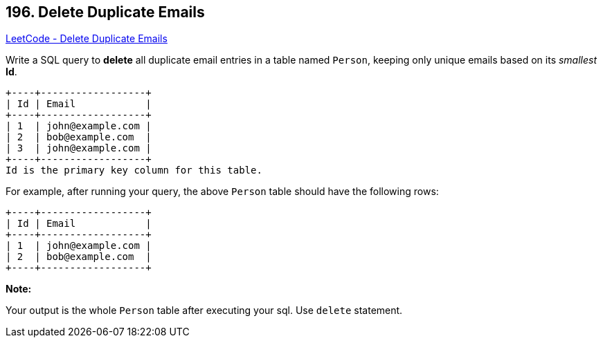 == 196. Delete Duplicate Emails

https://leetcode.com/problems/delete-duplicate-emails/[LeetCode - Delete Duplicate Emails]

Write a SQL query to *delete* all duplicate email entries in a table named `Person`, keeping only unique emails based on its _smallest_ *Id*.

[subs="verbatim,quotes"]
----
+----+------------------+
| Id | Email            |
+----+------------------+
| 1  | john@example.com |
| 2  | bob@example.com  |
| 3  | john@example.com |
+----+------------------+
Id is the primary key column for this table.
----

For example, after running your query, the above `Person` table should have the following rows:

[subs="verbatim,quotes"]
----
+----+------------------+
| Id | Email            |
+----+------------------+
| 1  | john@example.com |
| 2  | bob@example.com  |
+----+------------------+
----

*Note:*

Your output is the whole `Person` table after executing your sql. Use `delete` statement.

